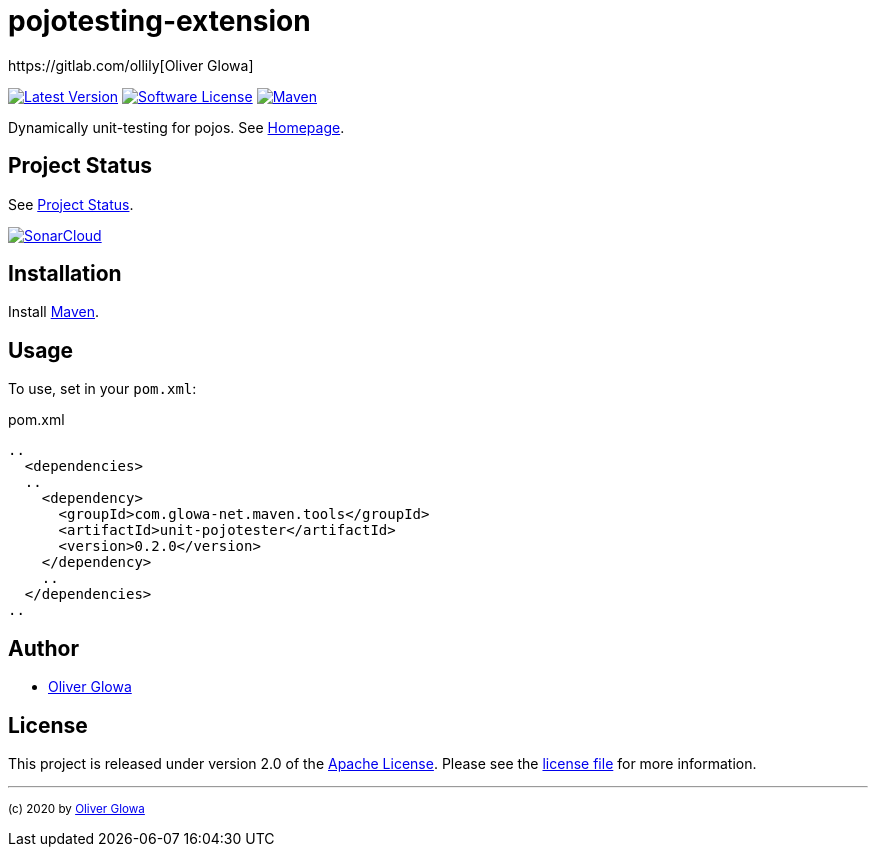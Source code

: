 :hide-uri-scheme:
// project settings
:gh_user: ollily
:gh_org: ollily
:gh_module: pojotesting-extension
:gh_group: com.glowa-net.maven.tools

// common settings
:gh_id: {gh_user}/{gh_module}
:gh_id_org: {gh_org}/{gh_module}
:gh_gav: {gh_group}/{gh_module}
:gh_key: {gh_user}_{gh_module}
:author: https://gitlab.com/ollily[Oliver Glowa]
:cright: (c) 2020 by {author}
:img_style: &style=plastic
:link_back: link:README.adoc[image:https://img.shields.io/badge/%3C%3D%3D%20GO-Back-lightgrey[Go Back]]
:sonar_url: logo=sonarcloud&server=https%3A%2F%2Fsonarcloud.io

= {gh_module}

link:https://gitlab.com/{gh_id}/-/releases[image:https://img.shields.io/badge/release-latest-blue?logo=gitlab{img_style}[Latest Version]]
link:LICENSE[image:https://img.shields.io/badge/license-license-brightgreen?logo=gitlab{img_style}[Software License]]
link:https://mvnrepository.com/artifact/{gh_gav}[image:https://img.shields.io/maven-central/v/{gh_gav}?logo=apache-maven{img_style}[Maven]]

Dynamically unit-testing for pojos. See link:https://gitlab.com/{gh_id_org}[Homepage].

== Project Status
See link:readme-status.adoc[Project Status].

link:https://sonarcloud.io/dashboard?id={gh_key}[image:https://sonarcloud.io/images/project_badges/sonarcloud-black.svg[SonarCloud]]

== Installation
Install link:https://maven.apache.org/install.html[Maven].

== Usage
To use, set in your `pom.xml`:

.pom.xml
[source,xml]
----
..
  <dependencies>
  ..
    <dependency>
      <groupId>com.glowa-net.maven.tools</groupId>
      <artifactId>unit-pojotester</artifactId>
      <version>0.2.0</version>
    </dependency>
    ..
  </dependencies>
..
----

== Author
- {author}

== License
This project is released under version 2.0 of the link:https://gitlab.com/{gh_id}/-/blob/master/LICENSE[Apache License].
Please see the link:https://gitlab.com/{gh_id}/-/blob/master/LICENSE[license file] for more information.

''''
~{cright}~
